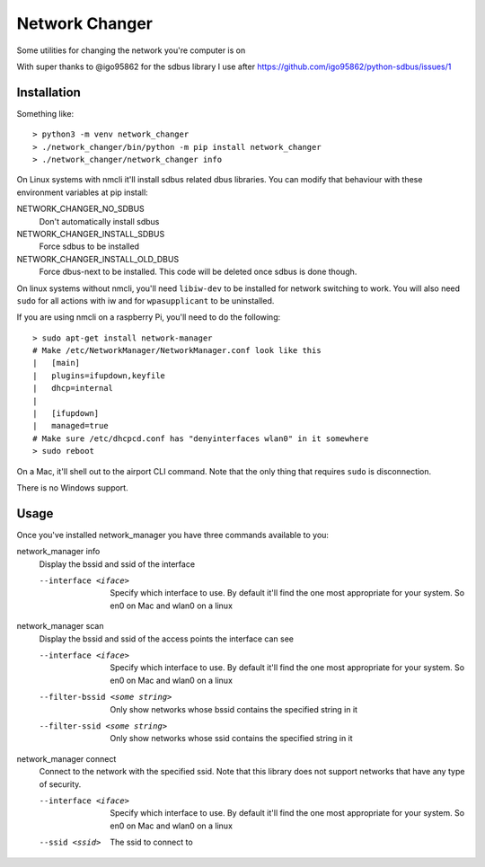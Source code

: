 Network Changer
===============

Some utilities for changing the network you're computer is on

With super thanks to @igo95862 for the sdbus library I use after
https://github.com/igo95862/python-sdbus/issues/1

Installation
------------

Something like::

    > python3 -m venv network_changer
    > ./network_changer/bin/python -m pip install network_changer
    > ./network_changer/network_changer info

On Linux systems with nmcli it'll install sdbus related dbus libraries. You can
modify that behaviour with these environment variables at pip install:

NETWORK_CHANGER_NO_SDBUS
  Don't automatically install sdbus

NETWORK_CHANGER_INSTALL_SDBUS
  Force sdbus to be installed

NETWORK_CHANGER_INSTALL_OLD_DBUS
  Force dbus-next to be installed. This code will be deleted once sdbus is done
  though.

On linux systems without nmcli, you'll need ``libiw-dev`` to be installed for
network switching to work. You will also need ``sudo`` for all actions with iw
and for ``wpasupplicant`` to be uninstalled.

If you are using nmcli on a raspberry Pi, you'll need to do the following::

    > sudo apt-get install network-manager
    # Make /etc/NetworkManager/NetworkManager.conf look like this
    |   [main]
    |   plugins=ifupdown,keyfile
    |   dhcp=internal
    |
    |   [ifupdown]
    |   managed=true
    # Make sure /etc/dhcpcd.conf has "denyinterfaces wlan0" in it somewhere
    > sudo reboot

On a Mac, it'll shell out to the airport CLI command. Note that the only thing
that requires ``sudo`` is disconnection.

There is no Windows support.

Usage
-----

Once you've installed network_manager you have three commands available to you:

network_manager info
    Display the bssid and ssid of the interface

    --interface <iface>
        Specify which interface to use. By default it'll find the one most
        appropriate for your system. So en0 on Mac and wlan0 on a linux

network_manager scan
    Display the bssid and ssid of the access points the interface can see

    --interface <iface>
        Specify which interface to use. By default it'll find the one most
        appropriate for your system. So en0 on Mac and wlan0 on a linux

    --filter-bssid <some string>
        Only show networks whose bssid contains the specified string in it

    --filter-ssid <some string>
        Only show networks whose ssid contains the specified string in it

network_manager connect
    Connect to the network with the specified ssid. Note that this library does
    not support networks that have any type of security.

    --interface <iface>
        Specify which interface to use. By default it'll find the one most
        appropriate for your system. So en0 on Mac and wlan0 on a linux

    --ssid <ssid>
        The ssid to connect to

